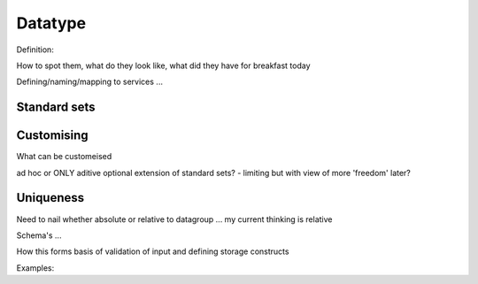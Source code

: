 .. _datatype:

Datatype
#########

Definition: 

How to spot them, what do they look like, what did they have for breakfast today

Defining/naming/mapping to services ...

Standard sets
-------------

Customising
-----------

What can be customeised

ad hoc or ONLY aditive optional extension of standard sets? - limiting but with view of more 'freedom' later?

Uniqueness
----------
Need to nail whether absolute or relative to datagroup ... my current thinking is relative



Schema's ...

How this forms basis of validation of input and defining storage constructs

Examples:

